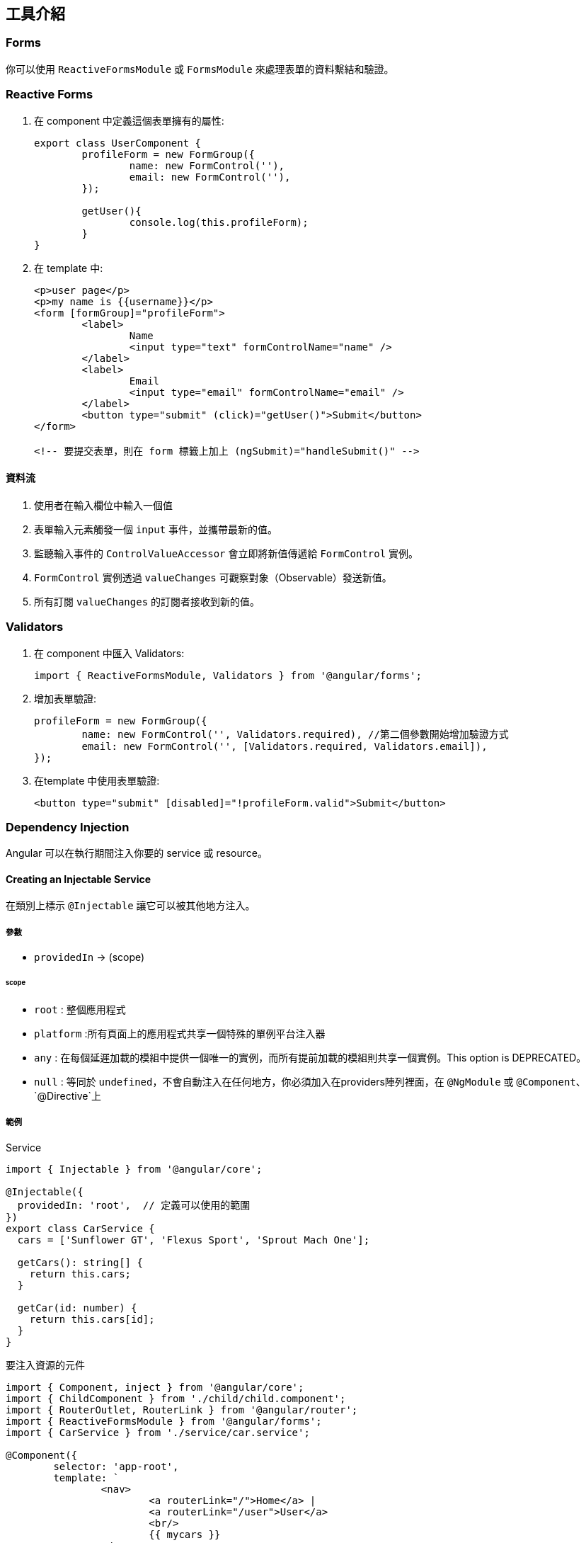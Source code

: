 == 工具介紹

=== Forms

你可以使用 `ReactiveFormsModule` 或 `FormsModule` 來處理表單的資料繫結和驗證。

=== Reactive Forms

. 在 component 中定義這個表單擁有的屬性: 
+
[source,typescript]
----
export class UserComponent {
	profileForm = new FormGroup({
		name: new FormControl(''),
		email: new FormControl(''),
	});

	getUser(){
		console.log(this.profileForm);
	}
}
----

. 在 template 中: 
+
[source,html]
----
<p>user page</p>
<p>my name is {{username}}</p>
<form [formGroup]="profileForm">
	<label>
		Name
		<input type="text" formControlName="name" />
	</label>
	<label>
		Email
		<input type="email" formControlName="email" />
	</label>
	<button type="submit" (click)="getUser()">Submit</button>
</form>

<!-- 要提交表單，則在 form 標籤上加上 (ngSubmit)="handleSubmit()" -->
----

==== 資料流

1. 使用者在輸入欄位中輸入一個值
2. 表單輸入元素觸發一個 `input` 事件，並攜帶最新的值。
3. 監聽輸入事件的 `ControlValueAccessor` 會立即將新值傳遞給 `FormControl` 實例。
4. `FormControl` 實例透過 `valueChanges` 可觀察對象（Observable）發送新值。
5. 所有訂閱 `valueChanges` 的訂閱者接收到新的值。

=== Validators

. 在 component 中匯入 Validators:
+
[source,typescript]
----
import { ReactiveFormsModule, Validators } from '@angular/forms';
----

. 增加表單驗證:
+
[source,typescript]
----
profileForm = new FormGroup({
	name: new FormControl('', Validators.required), //第二個參數開始增加驗證方式
	email: new FormControl('', [Validators.required, Validators.email]),
});
----

. 在template 中使用表單驗證:
+
[source,html]
----
<button type="submit" [disabled]="!profileForm.valid">Submit</button>
----

=== Dependency Injection
Angular 可以在執行期間注入你要的 service 或 resource。

==== Creating an Injectable Service

在類別上標示 `@Injectable` 讓它可以被其他地方注入。

===== 參數
- `providedIn` -> (scope)

====== scope
- `root` : 整個應用程式
- `platform` :所有頁面上的應用程式共享一個特殊的單例平台注入器
- `any` : 在每個延遲加載的模組中提供一個唯一的實例，而所有提前加載的模組則共享一個實例。This option is DEPRECATED。
- `null` : 等同於 `undefined`，不會自動注入在任何地方，你必須加入在providers陣列裡面，在 `@NgModule` 或 `@Component`、 `@Directive`上

===== 範例

.Service

[source,typescript]
----
import { Injectable } from '@angular/core';

@Injectable({
  providedIn: 'root',  // 定義可以使用的範圍
})
export class CarService {
  cars = ['Sunflower GT', 'Flexus Sport', 'Sprout Mach One'];

  getCars(): string[] {
    return this.cars;
  }

  getCar(id: number) {
    return this.cars[id];
  }
}
----

.要注入資源的元件

[source,typescript]
----
import { Component, inject } from '@angular/core';
import { ChildComponent } from './child/child.component';
import { RouterOutlet, RouterLink } from '@angular/router';
import { ReactiveFormsModule } from '@angular/forms';
import { CarService } from './service/car.service';

@Component({
	selector: 'app-root',
	template: `
		<nav>
			<a routerLink="/">Home</a> |
			<a routerLink="/user">User</a>
			<br/>
			{{ mycars }}
		</nav>  
    <router-outlet />
	`,
	standalone: true,
	imports: [ChildComponent, RouterOutlet, RouterLink],
})

export class AppComponent {
	mycars = '';
	
	constructor(private carService: CarService) {
		this.mycars = this.carService.getCars().join(' ⭐️ ');
	} // 建構子注入

	items = new Array();
	handlerAddItem(item: string) {
		this.items.push(item);
	}
}
----

=== Pipes

Pipes 是一個純函式，作用於 template (`{{}}`) 中，不會產生副作用。Angular 也提供一些內建的 pipe，下面是使用 Angular 提供的 pipe 和自定義 pipe 的範例。

自定義pipe
[source,typescript]
----
import {Pipe, PipeTransform} from '@angular/core';

@Pipe({
	standalone: true,
	name: 'star',
})
export class StarPipe implements PipeTransform {
	transform(value: string): string {
		return `⭐️ ${value} ⭐️`;
	}
}
----

使用pipe
[source,typescript]
----
import { Component, inject } from '@angular/core';
import { ChildComponent } from './child/child.component';
import { RouterOutlet, RouterLink } from '@angular/router';
import { ReactiveFormsModule } from '@angular/forms';
import { CarService } from './service/car.service';
import { DecimalPipe, DatePipe, CurrencyPipe } from '@angular/common'; //匯入
import { StarPipe } from './pipe/star.pipe';

@Component({
	selector: 'app-root',
	template: `
		<nav>
			<a routerLink="/">Home</a> |
			<a routerLink="/user">User</a>
			<br/>
		</nav> 
		<ul>
			<li>Number with "decimal" {{ num | number : '3.2-2' }}</li>
			<li>Date with "date" {{ birthday | date : 'medium' }}</li>
			<li>Currency with "currency" {{ cost | currency }}</li>
			<li>Custom Pipe with "star" {{ wrappedstring | star }}</li>
		</ul> 
		<router-outlet />
	`,
	standalone: true,
	imports: [ChildComponent, RouterOutlet, RouterLink, DecimalPipe, DatePipe, CurrencyPipe, StarPipe],
})

export class AppComponent {
	num = 103.1234;
	birthday = new Date(2023, 3, 2);
	cost = 4560.34;
	wrappedstring = 'come with stars';
}
----

image::../image/pipe.jpg["圖片"]

link:index.html[回首頁]
